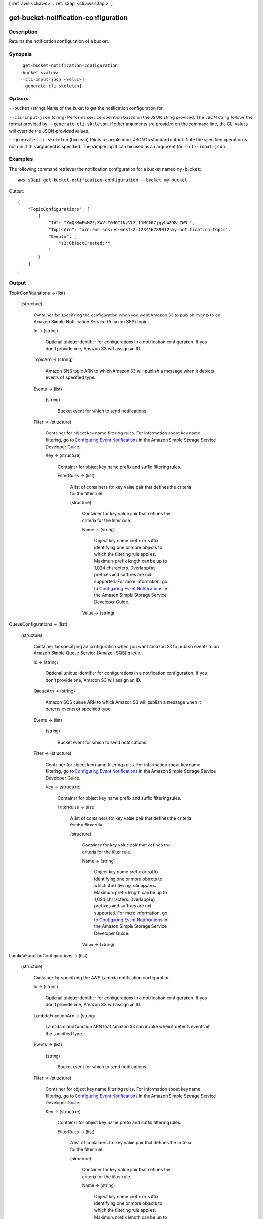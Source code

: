[ :ref:`aws <cli:aws>` . :ref:`s3api <cli:aws s3api>` ]

.. _cli:aws s3api get-bucket-notification-configuration:


*************************************
get-bucket-notification-configuration
*************************************



===========
Description
===========

Returns the notification configuration of a bucket.

========
Synopsis
========

::

    get-bucket-notification-configuration
  --bucket <value>
  [--cli-input-json <value>]
  [--generate-cli-skeleton]




=======
Options
=======

``--bucket`` (string)
Name of the buket to get the notification configuration for.

``--cli-input-json`` (string)
Performs service operation based on the JSON string provided. The JSON string follows the format provided by ``--generate-cli-skeleton``. If other arguments are provided on the command line, the CLI values will override the JSON-provided values.

``--generate-cli-skeleton`` (boolean)
Prints a sample input JSON to standard output. Note the specified operation is not run if this argument is specified. The sample input can be used as an argument for ``--cli-input-json``.



========
Examples
========

The following command retrieves the notification configuration for a bucket named ``my-bucket``::

  aws s3api get-bucket-notification-configuration --bucket my-bucket

Output::

  {
      "TopicConfigurations": [
          {
              "Id": "YmQzMmEwM2EjZWVlI0NGItNzVtZjI1MC00ZjgyLWZDBiZWNl",
              "TopicArn": "arn:aws:sns:us-west-2:123456789012:my-notification-topic",
              "Events": [
                  "s3:ObjectCreated:*"
              ]
          }
      ]
  }


======
Output
======

TopicConfigurations -> (list)

  

  (structure)

    Container for specifying the configuration when you want Amazon S3 to publish events to an Amazon Simple Notification Service (Amazon SNS) topic.

    Id -> (string)

      Optional unique identifier for configurations in a notification configuration. If you don't provide one, Amazon S3 will assign an ID.

      

    TopicArn -> (string)

      Amazon SNS topic ARN to which Amazon S3 will publish a message when it detects events of specified type.

      

    Events -> (list)

      

      (string)

        Bucket event for which to send notifications.

        

      

    Filter -> (structure)

      Container for object key name filtering rules. For information about key name filtering, go to `Configuring Event Notifications`_ in the Amazon Simple Storage Service Developer Guide.

      Key -> (structure)

        Container for object key name prefix and suffix filtering rules.

        FilterRules -> (list)

          A list of containers for key value pair that defines the criteria for the filter rule.

          (structure)

            Container for key value pair that defines the criteria for the filter rule.

            Name -> (string)

              Object key name prefix or suffix identifying one or more objects to which the filtering rule applies. Maximum prefix length can be up to 1,024 characters. Overlapping prefixes and suffixes are not supported. For more information, go to `Configuring Event Notifications`_ in the Amazon Simple Storage Service Developer Guide.

              

            Value -> (string)

              

              

            

          

        

      

    

  

QueueConfigurations -> (list)

  

  (structure)

    Container for specifying an configuration when you want Amazon S3 to publish events to an Amazon Simple Queue Service (Amazon SQS) queue.

    Id -> (string)

      Optional unique identifier for configurations in a notification configuration. If you don't provide one, Amazon S3 will assign an ID.

      

    QueueArn -> (string)

      Amazon SQS queue ARN to which Amazon S3 will publish a message when it detects events of specified type.

      

    Events -> (list)

      

      (string)

        Bucket event for which to send notifications.

        

      

    Filter -> (structure)

      Container for object key name filtering rules. For information about key name filtering, go to `Configuring Event Notifications`_ in the Amazon Simple Storage Service Developer Guide.

      Key -> (structure)

        Container for object key name prefix and suffix filtering rules.

        FilterRules -> (list)

          A list of containers for key value pair that defines the criteria for the filter rule.

          (structure)

            Container for key value pair that defines the criteria for the filter rule.

            Name -> (string)

              Object key name prefix or suffix identifying one or more objects to which the filtering rule applies. Maximum prefix length can be up to 1,024 characters. Overlapping prefixes and suffixes are not supported. For more information, go to `Configuring Event Notifications`_ in the Amazon Simple Storage Service Developer Guide.

              

            Value -> (string)

              

              

            

          

        

      

    

  

LambdaFunctionConfigurations -> (list)

  

  (structure)

    Container for specifying the AWS Lambda notification configuration.

    Id -> (string)

      Optional unique identifier for configurations in a notification configuration. If you don't provide one, Amazon S3 will assign an ID.

      

    LambdaFunctionArn -> (string)

      Lambda cloud function ARN that Amazon S3 can invoke when it detects events of the specified type.

      

    Events -> (list)

      

      (string)

        Bucket event for which to send notifications.

        

      

    Filter -> (structure)

      Container for object key name filtering rules. For information about key name filtering, go to `Configuring Event Notifications`_ in the Amazon Simple Storage Service Developer Guide.

      Key -> (structure)

        Container for object key name prefix and suffix filtering rules.

        FilterRules -> (list)

          A list of containers for key value pair that defines the criteria for the filter rule.

          (structure)

            Container for key value pair that defines the criteria for the filter rule.

            Name -> (string)

              Object key name prefix or suffix identifying one or more objects to which the filtering rule applies. Maximum prefix length can be up to 1,024 characters. Overlapping prefixes and suffixes are not supported. For more information, go to `Configuring Event Notifications`_ in the Amazon Simple Storage Service Developer Guide.

              

            Value -> (string)

              

              

            

          

        

      

    

  



.. _Configuring Event Notifications: http://docs.aws.amazon.com/AmazonS3/latest/dev/NotificationHowTo.html
